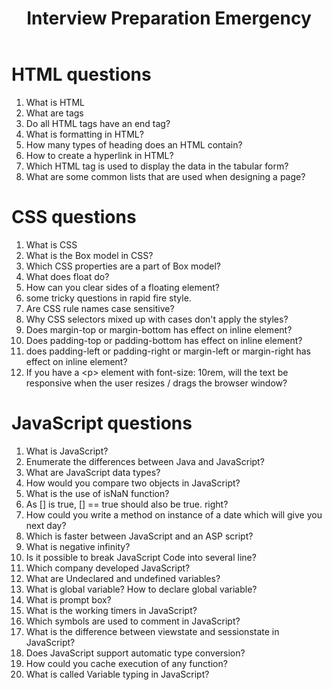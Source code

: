 #+TITLE: Interview Preparation Emergency

#+latex_header: \usepackage[margin=1in]{geometry}
#+latex_header: \setcounter{secnumdepth}{0}

* HTML questions
1. What is HTML
2. What are tags
3. Do all HTML tags have an end tag?
4. What is formatting in HTML?
5. How many types of heading does an HTML contain?
6. How to create a hyperlink in HTML?
7. Which HTML tag is used to display the data in the tabular form?
8. What are some common lists that are used when designing a page?

* CSS questions
1. What is CSS
2. What is the Box model in CSS?
3. Which CSS properties are a part of Box model?
4. What does float do?
5. How can you clear sides of a floating element?
6. some tricky questions in rapid fire style.
7. Are CSS rule names case sensitive?
8. Why CSS selectors mixed up with cases don't apply the styles?
9. Does margin-top or margin-bottom has effect on inline element?
10. Does padding-top or padding-bottom has effect on inline element?
11. does padding-left or padding-right or margin-left or margin-right has effect on inline element?
12. If you have a <p> element with font-size: 10rem, will the text be responsive when the user resizes / drags the browser window?

* JavaScript questions
1. What is JavaScript?
2. Enumerate the differences between Java and JavaScript?
3. What are JavaScript data types?
4. How would you compare two objects in JavaScript?
5. What is the use of isNaN function?
6. As [] is true, [] == true should also be true. right?
7. How could you write a method on instance of a date which will give you next day?
8. Which is faster between JavaScript and an ASP script?
9. What is negative infinity?
10. Is it possible to break JavaScript Code into several line?
11. Which company developed JavaScript?
12. What are Undeclared and undefined variables?
13. What is global variable? How to declare global variable?
14. What is prompt box?
15. What is the working timers in JavaScript?
16. Which symbols are used to comment in JavaScript?
17. What is the difference between viewstate and sessionstate in JavaScript?
18. Does JavaScript support automatic type conversion?
19. How could you cache execution of any function?
20. What is called Variable typing in JavaScript?
